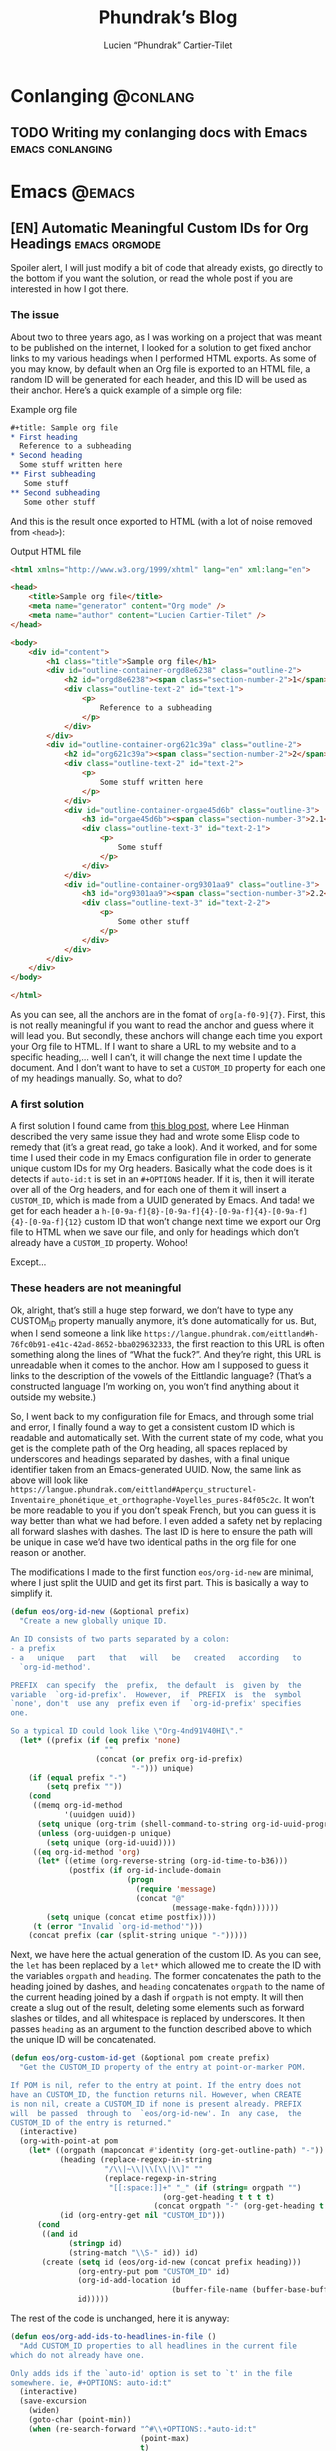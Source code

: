 #+title: Phundrak’s Blog
#+author: Lucien “Phundrak” Cartier-Tilet
#+hugo_base_dir: ../
#+hugo_section: ./
#+hugo_categories: emacs linux conlanging orgmode

* Conlanging                                                       :@conlang:
** TODO Writing my conlanging docs with Emacs              :emacs:conlanging:
* Emacs                                                              :@emacs:
** [EN] Automatic Meaningful Custom IDs for Org Headings      :emacs:orgmode:
   :PROPERTIES:
   :EXPORT_FILE_NAME: better-custom-ids-orgmode
   :EXPORT_DATE: 2020-06-06
   :export_hugo_menu: :menu "main"
   :END:
   Spoiler alert,  I will  just modify  a bit  of code  that already  exists, go
   directly to the  bottom if you want  the solution, or read the  whole post if
   you are interested in how I got there.

   #+TOC: headlines 1 local

*** The issue
    About two to three  years ago, as I was working on a  project that was meant
    to be published on the internet, I looked for a solution to get fixed anchor
    links to my various  headings when I performed HTML exports.  As some of you
    may know, by default when an Org file  is exported to an HTML file, a random
    ID will  be generated for  each header,  and this ID  will be used  as their
    anchor. Here’s a quick example of a simple org file:

    #+caption: Example org file
    #+begin_src org :exports code
      ,#+title: Sample org file
      ,* First heading
        Reference to a subheading
      ,* Second heading
        Some stuff written here
      ,** First subheading
         Some stuff
      ,** Second subheading
         Some other stuff
    #+end_src

    And this is  the result once exported  to HTML (with a lot  of noise removed
    from ~<head>~):

    #+caption: Output HTML file
    #+BEGIN_SRC html
      <html xmlns="http://www.w3.org/1999/xhtml" lang="en" xml:lang="en">

      <head>
          <title>Sample org file</title>
          <meta name="generator" content="Org mode" />
          <meta name="author" content="Lucien Cartier-Tilet" />
      </head>

      <body>
          <div id="content">
              <h1 class="title">Sample org file</h1>
              <div id="outline-container-orgd8e6238" class="outline-2">
                  <h2 id="orgd8e6238"><span class="section-number-2">1</span> First heading</h2>
                  <div class="outline-text-2" id="text-1">
                      <p>
                          Reference to a subheading
                      </p>
                  </div>
              </div>
              <div id="outline-container-org621c39a" class="outline-2">
                  <h2 id="org621c39a"><span class="section-number-2">2</span> Second heading</h2>
                  <div class="outline-text-2" id="text-2">
                      <p>
                          Some stuff written here
                      </p>
                  </div>
                  <div id="outline-container-orgae45d6b" class="outline-3">
                      <h3 id="orgae45d6b"><span class="section-number-3">2.1</span> First subheading</h3>
                      <div class="outline-text-3" id="text-2-1">
                          <p>
                              Some stuff
                          </p>
                      </div>
                  </div>
                  <div id="outline-container-org9301aa9" class="outline-3">
                      <h3 id="org9301aa9"><span class="section-number-3">2.2</span> Second subheading</h3>
                      <div class="outline-text-3" id="text-2-2">
                          <p>
                              Some other stuff
                          </p>
                      </div>
                  </div>
              </div>
          </div>
      </body>

      </html>
    #+END_SRC

    As you can see, all the anchors are in the fomat of ~org[a-f0-9]{7}~. First,
    this is not really meaningful if you want to read the anchor and guess where
    it will  lead you.  But secondly,  these anchors will  change each  time you
    export your Org file to HTML. If I want  to share a URL to my website and to
    a specific heading,… well I can’t, it will change the next time I update the
    document. And I  don’t want to have  to set a ~CUSTOM_ID~  property for each
    one of my headings manually. So, what to do?

*** A first solution
    A  first  solution I  found  came  from [[https://writequit.org/articles/emacs-org-mode-generate-ids.html][this  blog  post]],  where Lee  Hinman
    described the very same  issue they had and wrote some  Elisp code to remedy
    that (it’s a great read, go take a look). And it worked, and for some time I
    used their code  in my Emacs configuration file in  order to generate unique
    custom IDs for my Org headers. Basically what the code does is it detects if
    ~auto-id:t~ is set in an ~#+OPTIONS~ header.  If it is, then it will iterate
    over all  of the  Org headers, and  for each  one of them  it will  insert a
    ~CUSTOM_ID~, which is made from a UUID  generated by Emacs. And tada! we get
    for                     each                    header                     a
    ~h-[0-9a-f]{8}-[0-9a-f]{4}-[0-9a-f]{4}-[0-9a-f]{4}-[0-9a-f]{12}~  custom  ID
    that won’t change next time we export our  Org file to HTML when we save our
    file, and only for headings which don’t already have a ~CUSTOM_ID~ property.
    Wohoo!

    Except…

*** These headers are not meaningful
    Ok, alright,  that’s still a  huge step forward, we  don’t have to  type any
    CUSTOM_ID property  manually anymore, it’s  done automatically for  us. But,
    when         I        send         someone        a         link        like
    ~https://langue.phundrak.com/eittland#h-76fc0b91-e41c-42ad-8652-bba029632333~,
    the first reaction to  this URL is often something along  the lines of “What
    the fuck?”. And they’re  right, this URL is unreadable when  it comes to the
    anchor. How am I supposed to guess it links to the description of the vowels
    of the Eittlandic  language? (That’s a constructed language  I’m working on,
    you won’t find anything about it outside my website.)

    So, I went back  to my configuration file for Emacs,  and through some trial
    and error,  I finally found  a way  to get a  consistent custom ID  which is
    readable and automatically set. With the  current state of my code, what you
    get  is  the complete  path  of  the Org  heading,  all  spaces replaced  by
    underscores and headings separated by dashes, with a final unique identifier
    taken from  an Emacs-generated UUID. Now,  the same link as  above will look
    like
    ~https://langue.phundrak.com/eittland#Aperçu_structurel-Inventaire_phonétique_et_orthographe-Voyelles_pures-84f05c2c~.
    It won’t  be more readable  to you  if you don’t  speak French, but  you can
    guess it is way better than what we had before. I even added a safety net by
    replacing all forward slashes with dashes. The last ID is here to ensure the
    path will be  unique in case we’d  have two identical paths in  the org file
    for one reason or another.

    The modifications I made to the first function ~eos/org-id-new~ are minimal,
    where I just split the UUID and get  its first part. This is basically a way
    to simplify it.

    #+BEGIN_SRC emacs-lisp
      (defun eos/org-id-new (&optional prefix)
        "Create a new globally unique ID.

      An ID consists of two parts separated by a colon:
      - a prefix
      - a   unique   part   that   will   be   created   according   to
        `org-id-method'.

      PREFIX  can specify  the  prefix,  the default  is  given by  the
      variable  `org-id-prefix'.  However,  if  PREFIX  is  the  symbol
      `none', don't  use any  prefix even if  `org-id-prefix' specifies
      one.

      So a typical ID could look like \"Org-4nd91V40HI\"."
        (let* ((prefix (if (eq prefix 'none)
                           ""
                         (concat (or prefix org-id-prefix)
                                 "-"))) unique)
          (if (equal prefix "-")
              (setq prefix ""))
          (cond
           ((memq org-id-method
                  '(uuidgen uuid))
            (setq unique (org-trim (shell-command-to-string org-id-uuid-program)))
            (unless (org-uuidgen-p unique)
              (setq unique (org-id-uuid))))
           ((eq org-id-method 'org)
            (let* ((etime (org-reverse-string (org-id-time-to-b36)))
                   (postfix (if org-id-include-domain
                                (progn
                                  (require 'message)
                                  (concat "@"
                                          (message-make-fqdn))))))
              (setq unique (concat etime postfix))))
           (t (error "Invalid `org-id-method'")))
          (concat prefix (car (split-string unique "-")))))
    #+END_SRC

    Next, we have here  the actual generation of the custom ID.  As you can see,
    the ~let~ has  been replaced by a  ~let*~ which allowed me to  create the ID
    with the variables ~orgpath~ and ~heading~. The former concatenates the path
    to the heading joined by dashes, and ~heading~ concatenates ~orgpath~ to the
    name of the current  heading joined by a dash if ~orgpath~  is not empty. It
    will then create  a slug out of  the result, deleting some  elements such as
    forward slashes or tildes, and all whitespace is replaced by underscores. It
    then passes  ~heading~ as  an argument  to the  function described  above to
    which the unique ID will be concatenated.

    #+BEGIN_SRC emacs-lisp
      (defun eos/org-custom-id-get (&optional pom create prefix)
        "Get the CUSTOM_ID property of the entry at point-or-marker POM.

      If POM is nil, refer to the entry at point. If the entry does not
      have an CUSTOM_ID, the function returns nil. However, when CREATE
      is non nil, create a CUSTOM_ID if none is present already. PREFIX
      will  be passed  through to  `eos/org-id-new'. In  any case,  the
      CUSTOM_ID of the entry is returned."
        (interactive)
        (org-with-point-at pom
          (let* ((orgpath (mapconcat #'identity (org-get-outline-path) "-"))
                 (heading (replace-regexp-in-string
                           "/\\|~\\|\\[\\|\\]" ""
                           (replace-regexp-in-string
                            "[[:space:]]+" "_" (if (string= orgpath "")
                                        (org-get-heading t t t t)
                                      (concat orgpath "-" (org-get-heading t t t t))))))
                 (id (org-entry-get nil "CUSTOM_ID")))
            (cond
             ((and id
                   (stringp id)
                   (string-match "\\S-" id)) id)
             (create (setq id (eos/org-id-new (concat prefix heading)))
                     (org-entry-put pom "CUSTOM_ID" id)
                     (org-id-add-location id
                                          (buffer-file-name (buffer-base-buffer)))
                     id)))))
    #+END_SRC

    The rest of the code is unchanged, here it is anyway:
    #+BEGIN_SRC emacs-lisp
      (defun eos/org-add-ids-to-headlines-in-file ()
        "Add CUSTOM_ID properties to all headlines in the current file
      which do not already have one.

      Only adds ids if the `auto-id' option is set to `t' in the file
      somewhere. ie, #+OPTIONS: auto-id:t"
        (interactive)
        (save-excursion
          (widen)
          (goto-char (point-min))
          (when (re-search-forward "^#\\+OPTIONS:.*auto-id:t"
                                   (point-max)
                                   t)
            (org-map-entries (lambda ()
                               (eos/org-custom-id-get (point)
                                                      'create))))))

      (add-hook 'org-mode-hook
                (lambda ()
                  (add-hook 'before-save-hook
                            (lambda ()
                              (when (and (eq major-mode 'org-mode)
                                         (eq buffer-read-only nil))
                                (eos/org-add-ids-to-headlines-in-file))))))
    #+END_SRC

    Note that you *will  need* the package ~org-id~ to make  this code work. You
    simply need to add the following code before the code I shared above:
    #+BEGIN_SRC emacs-lisp
      (require 'org-id)
      (setq org-id-link-to-org-use-id 'create-if-interactive-and-no-custom-id)
    #+END_SRC

    And that’s how my links are now way more readable *and* persistent! The only
    downside  I found  to this  is  when you  move  headings and  their path  is
    modified,  or when  you modify  the  heading itself,  the custom  ID is  not
    automatically updated.  I could fix  that by  regenerating the custom  ID on
    each save, regardless of whether a custom ID already exists or not, but it’s
    at the risk an ID manually set will get overwritten.

    #+begin_html
    <script defer src="https://commento.phundrak.com/js/commento.js"></script>
    <div id="commento"></div>
    #+end_html

* Linux                                                              :@linux:
** [Fr] Tutoriel Git et Github                  :linux:git:tutorial:tutoriel:
   :PROPERTIES:
   :EXPORT_FILE_NAME: tutoriel-git-et-github
   :EXPORT_DATE: 2020-06-05
   :export_hugo_menu: :menu "main"
   :END:
   #+TOC: headlines 1 local

*** Git ? Qu'est-ce donc ?
    Git est un logiciel de version de fichiers permettant de garder une trace de
    toutes les modifications apportées au fichiers suivis dans un répertoire (un
    dépôt) et ses sous-répertoires –sous  couvert qu’ils n’aient pas été ignorés
    explicitement.  Il   permet  également   de  conserver   plusieurs  versions
    parallèles du projet, comme par exemple une version stable et une version de
    développement,  et permet  l’ajout de  modifications d’une  de ces  versions
    parallèles à  une autre via des  fusions partielles ou totales  de branches,
    avec  une automatisation  des fusions  de fichiers  lorsqu’il n’y  a pas  de
    conflit entre ces derniers.

    Avant de continuer,  sache que je suis bilingue français-sarcasme,  si tu es
    du genre à t’énerver pour un rien, cette page est à haut risque pour toi.

    Toujours là ? Tu auras été prévenu·e.

*** Ça a l’air cool, comment ça s’obtient ?
**** Et surtout, comment ça s’installe ?
     Très bonne  question Kevin. Tout  d’abord, il  faut t’assurer que  git soit
     installé sur ton système et  utilisable depuis le terminal. Sous GNU/Linux,
     tu  peux l’installer  via  ton gestionnaire  de paquet,  ce  qui rendra  la
     commande accessible  directement depuis  le terminal.  Tu auras  sans doute
     besoin de préfixer la commande avec ~sudo~.  Si tu n’as pas les droits pour
     utiliser  ~sudo~, demande  à celui  qui  a les  droits (ton  administrateur
     système ou ton papa).

     #+BEGIN_SRC sh
       $ apt install git                    # Debian, Ubuntu et les distros basées dessus
       $ yum install git                    # CentOS
       $ dnf -y install git                 # Fedora
       $ pacman -S git                      # ArchLinux et les distros basées dessus
       $ emerge --ask --verbose dec-vcs/git # Gentoo
     #+END_SRC

     #+CAPTION: >install gentoo
     [[./img/install-gentoo.jpg]]

     Si tu n’es pas  sous GNU/Linux mais que tu as au moins  le goût d’être sous
     un OS de  type Unix, tu peux  exécuter la commande correspondante  à ton OS
     suivant :
     #+BEGIN_SRC sh
       $ pkg install git                                     # FreeBSD
       $ brew install git                                    # macOS avec brew
       $ port install git +svn +doc +bash_completion +gitweb # macOS avec MacPorts
     #+END_SRC

     Si  tu es  sous Windows,  soit tu  utilises le  WSL (Windows  Subsystem for
     Linux), soit…  bonne chance.  Toutes les commandes  seront en  syntaxe Unix
     dans ce tutoriel, mais si tu as bien deux neurones, tu devrais pouvoir tout
     de même suivre le tutoriel.

**** Ok c’est bon, et il y a une configuration à faire ?

     Tu  peux  configurer Git  si  tu  le souhaites,  oui.  En  général, il  est
     recommandé  de paramétrer  au moins  son  nom et  son e-mail.  Tu peux  les
     paramétrer via la ligne de commande :
     #+BEGIN_SRC sh
       $ git config --global user.name "Kévin Masturbin"
       $ git config --global user.email "kevin.du.neuftrwa@hotmail.com"
     #+END_SRC

     Tu peux aussi éditer le fichier =~/.gitconfig= comme suit :
     #+BEGIN_SRC toml
       [user]
            email = ton@email.truc
            name = Ton nom
     #+END_SRC

     Cela permettra  d’associer ton nom et  ton adresse mail à  tes commits. Par
     défaut, ceux  qui sont enregistrés  avec ton  compte utilisateur de  ton PC
     sont mis par défaut dans ces paramètres,  mais on met quasiment tous un nom
     à la con quand  on le créé. Et ça permet d’avoir les  même paramètres si tu
     es sur un autre ordinateur.

     Il y a encore  pas mal de paramètres que tu peux gérer  avec ce fichier, je
     reparlerai de certains  plus tard, mais pour le reste,  la documentation en
     ligne sur ~gitconfig~ ne manque pas.

*** Ok très bien, comment on l’utilise maintenant ?
     Du  calme  Jean-Kevin, ralentis  un  peu.  Comme  le  dit ce  vieux  dicton
     Chinois :
     #+begin_quote
     Celui qui marche  trop vite…… marche…………… trop… vite…?  C’est compliqué les
     dictons chinois…
     #+end_quote

     De toutes  façons, ce  dicton est  une contrefaçon, donc  la qualité  de la
     citation n’est pas extraordinaire. Bref.

**** Je commence comment ?
     Si  tu souhaites  créer  un dépôt  git,  rien  de plus  simple  : créé  ton
     répertoire  dans  lequel tu  travailleras,  et  déplace-y-toi. Ensuite,  tu
     pourra initialiser ton dépôt via la commande ~git init~.
     #+BEGIN_SRC text
       $ mkdir monsuperprojet
       $ cd monsuperprojet
       $ git init
       Initialized empty Git repository in /tmp/monsuperprojet/.git/
     #+END_SRC

     Si  tu obtiens  à peu  près  le même  message après  la dernière  commande,
     félicitations ! Tu viens  de créer ton premier dépôt  git. En l’occurrence,
     j’ai créé  mon dépôt dans ~/tmp~,  mais toi tu  peux voir un truc  du genre
     ~/home/corentin/monsuperprojet~ à  la place. Tu  peux vérifier que  tout va
     bien en rentrant la commande ~git status~.
     #+BEGIN_SRC text
       $ git status
       On branch master

       No commits yet

       nothing to commit (create/copy files and use "git add" to track)
     #+END_SRC

     Parfait !  Ah, et  ne  met rien  d’important dans  ~/tmp~,  ce dossier  est
     réinitialisé à chaque redémarrage de ta machine. Ou alors, met-y uniquement
     des fichiers  que tu ne souhaites  avoir que temporairement sur  ta machine
     (comme  ce meme  que  tu télécharges  depuis Reddit  pour  le reposter  sur
     Discord).

**** Et pour rajouter des fichiers ?
     Maintenant  tu  peux commencer  à  travailler  sur  ton projet.  Mais  tout
     d’abord, on va voir ce qu’il se passe  si jamais on créé un fichier dans le
     dépôt. Créé un fichier ~main.c~ dans lequel tu vas entrer ce code :
     #+BEGIN_SRC c
       #include <stdio.h>

       int main(int ac, char* av[]) {
         printf("Hello World!\n");
         return 0;
       }
     #+END_SRC

     Bref, si tu exécutes à nouveau git status, tu obtients cette sortie :
     #+BEGIN_SRC text
       $ git status
       On branch master

       No commits yet

       Untracked files:
         (use "git add <file>..." to include in what will be committed)

               main.c

       nothing added to commit but untracked files present (use "git add" to track)
     #+END_SRC

     Tu commences  à comprendre  un peu  le bail ? Git  vient de  détecter qu’un
     nouveau fichier a été créé qu’il  ne connaissait pas avant. Suivons ses bon
     conseils et ajoutons le fichier au dépôt.
     #+BEGIN_SRC text
       $ git add main.c
       $ git status
       On branch master

       No commits yet

       Changes to be committed:
         (use "git rm --cached <file>..." to unstage)

               new file:   main.c
     #+END_SRC

     Super,  maintenant  git va  surveiller  les  changements du  fichier,  mais
     attention, il  n’a pas encore enregistré  son état. Pour l’instant  il sait
     juste que  le fichier est  là, dans un certain  état, mais rien  ne garanti
     encore  qu’on  pourra retrouver  cet  état  plus  tard.  On appelle  ça  le
     /staging/. Pour  ce faire, il faut  créer ce qu’on appelle  un /commit/. En
     gros, il  s’agit d’un  enregistrement des modifications  apportées à  un ou
     plusieurs fichiers (dans leur globalité  ou partiellement, on verra ça plus
     tard), le tout avec un commentaire.
     #+BEGIN_SRC text
       $ git commit -m "Un petit pas pour moi, un grand pas pour mon projet"
       [master (root-commit) 89139ef] Un petit pas pour moi, un grand pas pour mon projet
        1 file changed, 6 insertions(+)
        create mode 100644 main.c
     #+END_SRC

     Parfait ! Certains éléments  peuvent être un peu différent  chez toi, comme
     par exemple  la référence du  commit juste avant  le message. Ça,  c’est un
     truc qui est géré  automatiquement par git. Et voilà, on  a l’état de notre
     répertoire qui est enregistré et qui sera disponible plus tard. Maintenant,
     tu sais comment enregistrer des état de ton dépôt via les commits.

**** Cool, mais j’ai accidentellement mis un fichier en staging
     Si  jamais tu  as un  staging  que tu  veux  annuler, tu  peux utiliser  la
     commande ~git reset HEAD nomdufichier~ (ou plusieurs noms de fichiers) pour
     annuler le staging. Une fois le fichier qui n’est plus dans ton staging, tu
     peux même  annuler toutes les  modifications que  tu as apporté  au fichier
     depuis ton dernier commit avec  la commande ~git checkout -- nomdufichier~,
     et tu  peux aussi mettre plusieurs  noms de fichiers. Par  exemple, si j’ai
     modifié mon ~main.c~ en modifiant ainsi les arguments du ~main()~ :
     #+BEGIN_SRC c
       #include <stdio.h>

       int main(void) {
         printf("Hello World!\n");
         return 0;
       }
     #+END_SRC

     Je peux annuler tout ça via ces commandes :
     #+BEGIN_SRC text
       $ git reset HEAD main.c
       Unstaged changes after reset:
       M       main.c
       $ git checkout -- main.c
       $ git status
       On branch master
       nothing to commit, working tree clean
     #+END_SRC

     Si je fait un ~cat main.c~, je vois qu’il est revenu à son état initial.

     Et petite remarque concernant les arguments de la fonction ~main~ en C : on
     peut  leur donner  le nom  que  l’on souhaite  (personellement j’aime  bien
     parfois metre  ~ac~ et ~av~  au lieu de ~argc~  et ~argv~), ça  ne changera
     strictement  rien au  comportement  du code.  Et si  l’on  ne souhaite  pas
     utiliser les arguments reçus par le  ~main~, on peut simplement déclarer la
     fonction main comme ~main(void)~. Au moins, c’est clair pour le compilateur
     et le lecteur du code : on s’en fiche des arguments du ~main~.

     Par contre, chose  importante : mettre void en arguments du  main est du C,
     *et  ce  n’est pas  valide  en  C++*.  /Le C++  n’est  pas  du C  avec  des
     fonctionnalités en plus/.

**** En fait, j’ai juste oublié un truc dans mon commit précédent
     Si  jamais tu  veux à  la  place ajouter  la modification  d’un fichier  au
     dernier  commit  (mettons, tu  as  oublié  d’ajouter également  un  fichier
     texte),  tu peux  utiliser l’option  ~--amend~  lors du  commit du  fichier
     oublié.

     #+BEGIN_SRC text
       $ git add main.c # J’ai refait les modifications annulées plus tôt
       $ git commit -m "second commit"
       [master 97f698a] second commit
       1 file changed, 1 insertion(+), 1 deletion(-)
       $ echo "C’est un super projet !" > projet.txt
       $ git add projet.txt
       $ git commit --amend -m "second commit + oubli"
       [master 9aff4c0] second commit + oubli
       Date: Fri Oct 5 11:10:56 2018 +0200
       2 files changed, 2 insertions(+), 1 deletion(-)
       create mode 100644 projet.txt
     #+END_SRC

     En  gros, le  commit que  tu  viens de  faire  a remplacé  le précédent  en
     conservant  les   informations  du  commit   précédent,  mis  à   part  son
     commentaire.  Si  tu  ne  met  pas   l’option  ~-m  "ton  texte"~  lors  de
     l’amendement du commit,  ton éditeur texte par défaut va  s’ouvrir pour que
     tu puisses  modifier le  texte du  commit précédent si  tu le  souhaite. Si
     jamais vim  s’ouvre et  que tu n’as  aucune idée de  comment sortir  de cet
     enfant du  démon, tu as juste  à appuyer sur  la touche Échap (au  cas où),
     puis à taper ~:wq~ (~w~ pour écrire  le fichier, ~q~ pour quitter), puis tu
     appuie sur la touche Entrée. Si tu  as Nano qui s’est ouvert, alors il faut
     taper Ctrl-X. Dans tous les cas, tu aurais dû utiliser Emacs.

**** Euh, j’ai oublié ce que j’ai changé lors du dernier commit
     Pas de panique ! Tu peux entrer la  commande ~git diff~ afin de voir ce que
     tout ce que tu as modifié lors de  ton dernier commit. Et si tu ne souhaite
     voir les modifications que d’un certain  fichier, tu peux ajouter le nom de
     ton fichier à la fin de la commande.

     #+BEGIN_SRC text
       $ echo "C’est un super projet !" > projet.txt
       $ git diff
       diff --git a/projet.txt b/projet.txt
       index 03b0f20..b93413f 100644
       --- a/projet.txt
       +++ b/projet.txt
       @@ -1 +1 @@
       -projet
       +C’est un super projet !
     #+END_SRC

     Tu peux  également voir les différences  de fichiers entre deux  commits en
     entrant  leur  référence. Pour  avoir  la  référence,  tu peux  rentrer  la
     commande ~git log~ pour avoir un petit historique des commits.
     #+BEGIN_SRC text
       $ git log
       commit 4380d8717261644b81a1858920406645cf409028 (HEAD -> master)
       Author: Phuntsok Drak-pa <phundrak@phundrak.fr>
       Date:   Fri Oct 5 11:59:40 2018 +0200

           new commit

       commit 59c21c6aa7e3ec7edd229f81b87becbc7ec13596
       Author: Phuntsok Drak-pa <phundrak@phundrak.fr>
       Date:   Fri Oct 5 11:10:56 2018 +0200

           nouveau texte

       commit 89139ef233d07a64d3025de47f8b6e8ce7470318
       Author: Phuntsok Drak-pa <phundrak@phundrak.fr>
       Date:   Fri Oct 5 10:56:58 2018 +0200

           Un petit pas pour moi, un grand pas pour mon projet
     #+END_SRC

     Bon, c’est un  peu long et un  peu trop d’infos d’un  coup, généralement je
     préfère  taper  ~git log  --oneline  --graph  --decorate~ afin  d’avoir  un
     affichage comme suit :
     #+BEGIN_SRC text
       $ git log --oneline --graph --decorate
       ,* 4380d87 (HEAD -> master) new commit
       ,* 59c21c6 nouveau texte
       ,* 89139ef Un petit pas pour moi, un grand pas pour mon projet
     #+END_SRC

     Plus propre,  non ? Et les  références sont plus  courtes, ce qui  est plus
     agréable à taper. Allez, comparons les deux derniers commits.
     #+BEGIN_SRC text
       $ git add .
       $ git commit -m "new commit"
       $ git log --oneline --graph --decorate
       ,* 4380d87 (HEAD -> master) new commit
       ,* 59c21c6 nouveau texte
       ,* 89139ef Un petit pas pour moi, un grand pas pour mon projet
       $ git diff 59c21c6 4380d87
       diff --git a/projet.txt b/projet.txt
       index 03b0f20..b93413f 100644
       --- a/projet.txt
       +++ b/projet.txt
       @@ -1 +1 @@
       -projet
       +C’est un super projet !
     #+END_SRC

**** Il y a des fichiers dont je me fiche dans mon dépôt
     Dans ce  cas, il est grand  temps de te présenter  le fichier ~.gitignore~.
     Comme son nom l’indique, il permet au dépôt d’ignorer des fichiers selon ce
     que tu  lui indiqueras. Par exemple,  si tu veux ignorer  tous les fichiers
     qui se  terminent en ~.out~  (ou ~.exe~ sous  Windows), tu peux  éditer (ou
     créer) ton ~.gitignore~ et entrer ces lignes :
     #+BEGIN_SRC gitignore
       ,*.out
       ,*.exe
     #+END_SRC

     Maintenant,  si  tu  créés  un  fichier   en  ~.out~  ou  ~.exe~,  il  sera
     complètement ignoré  par git et  ne sera  pas stocké dans  l’historique des
     versions. Il  s’agit de  ce qu’on  appelle du  globbing. En  gros, l’étoile
     indique que tu t’en fiches de ce qu’il y a devant ~.out~ ou ~.exe~ dans cet
     exemple, si  quelque chose se  termine par  ça, c’est ignoré.  Pour ignorer
     quelque chose  dans un dossier,  tu pourrais  avoir quelque chose  du genre
     ~mondossier/*~ et POUF, tous les fichiers de ~mondossier/~ sont ignorés. En
     gros, le globbing va fonctionner comme le globbing de ton shell (Bash, Zsh,
     Fish,…)

     Par exemple, [[https://labs.phundrak.com/phundrak/langue-phundrak-com/commit/f8ec1936f839e9e95a6badf4480589f5bc9d00a0][voici un dépôt]] un peu  plus complexe que ce qu’on est en train
     de faire (figé  lors d’un commit fixé). Tu peux  voir dans mon ~.gitignore~
     qu’il y  a pas mal  d’extensions de fichiers  qui sont ignorées,  mais j’ai
     aussi ~_minted*~ et ~auto-generated*~ qui sont des dossiers ignorés, et pas
     juste leur  contenu qui est ignoré  (l’étoile est là pour  ignorer tous les
     dossiers dont  le nom  commence par  ce qui  précède l’étoile).  J’ai aussi
     ignoré le dossier  ~.dart_tool/~ qui lui pour le coup  n’a pas de globbing,
     ainsi que le fichier ~pubspec.lock~, sans globbing non plus.

**** On est plusieurs dessus en fait…
     Pas de panique ! Git a été créé pour ça, et il dispose d’une fonctionnalité
     de branchage  permettant d’avoir plusieurs versions  coexistantes d’un même
     fichier.  Cela peut  être très  utile pour  avoir soit  plusieurs personnes
     travaillant sur un même projet, soit pour une même personne travaillant sur
     plusieurs fonctionnalités différentes, soit les deux. Ainsi, on a plusieurs
     version indépendantes que l’on pourra fusionner plus tard.

     Par  défaut une  branche  est créée  lors  de la  création  d’un dépôt  qui
     s’appelle ~master~. Pour créer une  nouvelle branche, on peut donc utiliser
     la commande git checkout -b nomdelanouvellebranche.
     #+BEGIN_SRC text
       $ git checkout -b nouvelle-branche
       Switched to a new branch 'nouvelle-branche'
     #+END_SRC

     À  partir  d’ici,  toute  modification   apportée  aux  fichiers  du  dépôt
     n’affecteront  que la  branche  courante, ~nouvelle-branche~  donc, et  les
     fichiers  de la  branche ~master~  resteront inchangés.  Si jamais  tu veux
     retourner pour une quelconque raison sur la branche ~master~, il te suffira
     d’utiliser la commande ~git checkout master~.

     Si tu souhaites avoir  une liste des branches du dépôt,  tu peux taper ~git
     branch --list~. La  branche active sera marquée d’une étoile  à côté de son
     nom.
     #+BEGIN_SRC text
       $ git branch --list
         master
       ,* nouvelle-branche
     #+END_SRC

**** J’ai accidentellement modifié des fichiers sur la mauvaise branche, mais je n’ai pas encore fait de commits.
     Tout va bien alors ! Tu vas simplement exécuter cette commande :
     #+BEGIN_SRC text
       $ git stash
     #+END_SRC

     Ça va déplacer toutes tes modifications  que tu n’as pas encore commit dans
     le  stash,  qui est  une  sorte  d’emplacement  temporaire, en  dehors  des
     branches. Normalement, ça va réinitialiser tes fichiers tels qu’ils étaient
     lors  du dernier  commit. Maintenant,  change  la branche  sur laquelle  tu
     travailles, par  exemple tu si  tu es sur  la branche ~kevin~,  tu exécutes
     ceci :
     #+BEGIN_SRC text
       $ git checkout kevin
     #+END_SRC

     Tes modifications sont  toujours dans ton stack, et pour  les restaurer, tu
     n’as plus qu’à exécuter
     #+BEGIN_SRC text
       $ git stash pop
     #+END_SRC

     Et voilà, tu viens de déplacer tes modifications sur la bonne branche. Pour
     information, si  tu as créé un  nouveau fichier ou un  nouveau dossier avec
     des fichiers, ils ne seront pas déplacés  dans le stash, mais ils ne seront
     pas supprimés lors de la première commande. Tu auras juste à les commit sur
     ta  nouvelle branche  pour  qu’ils cessent  de se  déplacer  de branche  en
     branche.

**** Du coup, Mathilde a bien avancé sur son code, et moi aussi, chacun sur notre branche. On fait comment maintenant ?
     Au bout d’un moment, tu vas sans doute vouloir fusionner deux branches, par
     exemple  tu as  finis  de  développer une  nouvelle  fonctionnalité sur  la
     branche ~nouvelle-branche~ et tu souhaites l’ajouter à la version stable de
     ton code  qui se situe  sur ~master~.  Dans ce cas,  ce que tu  peux faire,
     c’est retourner  sur ta branche  ~master~, puis  tu vas effectuer  ce qu’on
     appelle  un merge  ;  en gros,  pour  faire simple,  tu  vas appliquer  les
     modifications  de la  branche que  tu souhaites  fusionner avec  ta branche
     ~master~ sur cette dernière.
     #+BEGIN_SRC text
       $ git checkout master
       Switched to branch 'master'
       $ git merge nouvelle-branche
       Updating 133c5b6..2668937
       Fast-forward
        projet.txt | 1 +
        1 file changed, 1 insertion(+)
        create mode 100644 projet.txt
     #+END_SRC

     Rappelle-toi  que la  commande ~merge~  ramène  les commits  de la  branche
     spécifiée vers  ta branche active,  et pas  forcément vers le  ~master~. Du
     coup, si  tu est  sur une branche  ~mathilde~ et que  tu effectues  un ~git
     merge  leon~, tu  vas ramener  tous  les commits  de leon  vers la  branche
     mathilde. Ça peut être  intéressant à faire si jamais un  bug a été corrigé
     dans une  autre branche ou  qu’une fonctionnalité a  été ajoutée et  que tu
     veux en bénéficier dans ta branche  active. N’oublie juste pas de tout bien
     commit avant de faire ton merge.

*** J’ai entendu parler de Github…
    Tu commences à  me plaire Enzo ! Github  est un site web sur  lequel tu peux
    héberger  des  projets libres  ou  open-source  (si  tu  ne connais  pas  la
    différence, voici un article pour t’aider  à comprendre, et un autre pour la
    route). C’est en particulier orienté pour  les projets gérés par git, ce qui
    tombe  bien car  c’est ce  qu’on utilise.  Cela a  pour avantage  de pouvoir
    aisément partager  ton code et  d’assurer qu’il est bien  sauvegardé quelque
    part  d’autre que  ton disque  dur  (un ~rm  -rf~  est si  vite arrivé).  Et
    surtout, ça peut  te permettre de collaborer avec d’autres  personnes sur le
    même projet sans te casser la tête.

    #+begin_quote
    Git est à Github ce que le porn est à Pornhub.
    #+end_quote

    J’aimerais tout de même te mettre  au courant que Github n’est largement pas
    le seul site de ce genre à  exister. Le concurrent le plus célèbre de Github
    est [[https://about.gitlab.com/][Gitlab]],  et personnellement j’utilise  [[https://gitea.io/en-us/][Gitea]]. Ces deux  derniers peuvent
    même être  hébergés en  instances personnelles,  comme [[https://labs.phundrak.com/phundrak/langue-phundrak-com/commit/f8ec1936f839e9e95a6badf4480589f5bc9d00a0][ce  que je  fais avec
    Gitea]]  (qui  est  beaucoup  plus   léger  que  Gitlab,  mais  avec  quelques
    fonctionnalités en moins), et il  existe encore [[https://labs.phundrak.com/phundrak/langue-phundrak-com/commit/f8ec1936f839e9e95a6badf4480589f5bc9d00a0][plein d’autres alternatives]],
    à toi de trouver les autres.

*** J’ai téléchargé un projet en zip
    Ou bien,  tu peux télécharger  le projet directement  via git. Eh  oui ! git
    permet  de gérer  les  dépôts dits  distants,  c’est à  dire  ceux qui  sont
    hébergés sur un  serveur en ligne, comme par exemple  sur Github. Pour cela,
    il te faut te  munir du lien vers le dépôt git, et  le passer en argument de
    git clone. Par exemple, si tu veux télécharger de dépôt du petit logiciel de
    chat en réseau  que j’ai codé durant ma L2  d’informatique, tu peux exécuter
    ceci :
    #+BEGIN_SRC text
      $ git clone https://github.com/noalien/GL4Dummies.git
      Cloning into 'GL4Dummies'...
      remote: Enumerating objects: 682, done.
      remote: Counting objects: 100% (682/682), done.
      remote: Compressing objects: 100% (455/455), done.
      remote: Total 3516 (delta 354), reused 509 (delta 215), pack-reused 2834
      Receiving objects: 100% (3516/3516), 72.95 MiB | 2.13 MiB/s, done.
      Resolving deltas: 100% (2019/2019), done.
    #+END_SRC

    Et c’est bon,  tu as accès au  répertoire ~GL4Dummies~ et au  code source du
    projet.  (Courage aux  élèves  de Paris  8 qui  feront  de la  programmation
    graphique !)

*** Et si je veux créer mon propre dépôt sur Github
    Dans ce cas là, c’est simple Brigitte. Il faut que tu te créés un compte sur
    Github, puis tu cliques sur le bouton ~+~ et ~New Repository~. Tu lui donnes
    le nom que tu souhaites (en l’occurrence je le nomme ~temporary-repo~ car je
    vais  le supprimer  cinq  minutes après  l’écriture de  ces  lignes), et  tu
    cliques  sur   ~Create  Repository~.  Tu   n’ajoutes  rien  avant,   pas  de
    description, pas de ~.gitignore~, RIEN.

    Et là, magie !  Github indique comment ajouter le dépôt  distant à ton dépôt
    local.
    #+BEGIN_SRC text
      $ git remote add origin https://github.com/Phundrak/temporary-repo.git
    #+END_SRC

    Et voilà, ton dépôt est lié au dépôt distant. Oui, juste comme ça.

    Sinon,  si tu  souhaites d’abord  créer  ton dépôt  sur Github  puis sur  ta
    machine,  tu peux  aussi très  bien le  créer sur  Github (logique)  puis le
    cloner sur ta machine comme je te l’ai montré avant.

*** Et du coup, comment je met tout ça en ligne ?
    Bon ok, ce n’est  pas aussi simple que ça. Une fois que  tu as lié ton dépôt
    au dépôt distant, il  faudra que tu mettes en ligne tes  commits quand tu en
    auras l’occasion.  Pour ce  faire, tu  n’as qu’à  taper ~git  push~ ;  et la
    première fois,  il faudra  que tu indiques  à ton dépôt  où mettre  en ligne
    précisément dans le dépôt distant, auquel  cas tu ajoutes ~-u origin master~
    pour cette première fois. Git te demandera donc tes identifiants Github pour
    pouvoir mettre tout ça en ligne.
    #+BEGIN_SRC text
      $ git push -u origin master
      Username for 'https://github.com': phundrak
      Password for 'https://phundrak@github.com':
      Enumerating objects: 10, done.
      Counting objects: 100% (10/10), done.
      Delta compression using up to 8 threads
      Compressing objects: 100% (7/7), done.
      Writing objects: 100% (10/10), 940 bytes | 313.00 KiB/s, done.
      Total 10 (delta 0), reused 0 (delta 0)
      remote:
      remote: Create a pull request for 'master' on GitHub by visiting:
      remote:      https://github.com/Phundrak/temporary-repo/pull/new/master
      remote:
      To https://github.com/Phundrak/temporary-repo.git
       ,* [new branch]      master -> master
      Branch 'master' set up to track remote branch 'master' from 'origin'.
    #+END_SRC

    Bon, là en nom d’utilisateur il y a le mien, faudra remplacer avec le tiens.
    Et ouais,  ma vitesse de mise  en ligne n’est  pas fameuse, je suis  sur une
    connexion  3G+ à  l’heure  où j’écris  ces  lignes, ne  me  juge pas.  Bref,
    toujours est-il que  je viens de mettre  en ligne les fichiers  du dépôt sur
    Github. Pas la peine  de chercher le mien sur Github par  contre, ça fera un
    bail que je l’aurai supprimé au moment où tu liras ces lignes.

    Pour info,  tu peux  éviter d’avoir à  taper ton identifiant  et ton  mot de
    passe à  chaque fois  que tu fais  un push  sur ton dépôt  si tu  indiques à
    Github ta  clef SSH. Tu  auras plus d’informations là  (c’est à peu  près la
    même merde pour Gitlab, Gitea et Cie).

*** Quelqu’un a fait des modifications depuis mon dernier commit, je récupère ça comment ?
    Pour  faire  un  exemple,  je  viens de  créer  un  ~README.md~  sur  Github
    directement. Ce type  de fichiers est assez standard afin  de présenter plus
    ou moins  en détails le  dépôt et le  projet qui y  est lié, et  son contenu
    apparaîtra formaté sur la page du dépôt  sur Github s’il est au format ~.md~
    (Markdown) ou ~.org~ (org-mode, le Markdown d’Emacs avec lequel est écrit ce
    tutoriel, et  qui est clairement  supérieur à  Markdown). Mais il  n’est pas
    présent dans  mon dépôt local,  du coup je vais  devoir le récupérer.  On va
    donc entrer git pull.
    #+BEGIN_SRC text
      $ git pull
      remote: Enumerating objects: 4, done.
      remote: Counting objects: 100% (4/4), done.
      remote: Compressing objects: 100% (3/3), done.
      remote: Total 3 (delta 0), reused 0 (delta 0), pack-reused 0
      Unpacking objects: 100% (3/3), done.
      From https://github.com/Phundrak/temporary-repo
         4380d87..8bd4896  master     -> origin/master
      Updating 4380d87..8bd4896
      Fast-forward
       README.md | 2 ++
       1 file changed, 2 insertions(+)
       create mode 100644 README.md
    #+END_SRC

*** Je suis en train de travailler sur le même fichier que Ginette
    Là, c’est  un problème qui  aurait pu être  évité avec l’usage  des branches
    dont je  t’avais parlé plus  haut, mais visiblement,  vous êtes sur  la même
    branche. Pas bien. Dans ce cas-là, met-toi d’accord avec Ginette pour savoir
    qui fait ses  push en premier. Si le  choix tombe sur Ginette, ou  si elle a
    imposé sa vision  des choses et a  fait son push avant toi,  Github va râler
    car tu n’es pas à jour. Dans ce cas  ne panique pas, si tu n’as pas fait tes
    commits, lance la commande ~git stash~ ; ça va sauvegarder tes modifications
    dans un coin à part et va annuler tes modifications.

*** Github ne veut pas de mes pushs sur le dépôt de Gilberte, oskour !
    Du calme  Jean-Célestin. Cela  veut tout  simplement dire  que tu  n’as tout
    simplement pas  les droits d’écriture sur  son dépôt. Du coup,  soit tu peux
    lui demander directement à ce qu’elle te donne les droits d’écriture si elle
    a confiance  en toi, soit  tu peux créer un  fork puis une  pull-request sur
    Github depuis ton fork où tu auras fait tes modifications.

*** Fork ? Pull request ? Que font des fourchettes et des pulls dans ce tuto ?
    Ouhlà Billy,  il va falloir  remettre les choses au  clair. Là il  s’agit de
    quelque chose de spécifique à Github qu’à Git (d’où le fait qu’on en discute
    dans ce chapitre que le précédent).

    Sur Github, il est possible de copier  vers ton profil le dépôt de quelqu’un
    d’autre dans l’état où il est au moment du fork. Cela inclus les fichiers du
    ~master~, mais également  de toutes les branches du dépôt.  Tu peux y penser
    en terme  de super-branche dont  tu deviens  le propriétaire. Tu  peux ainsi
    travailler comme bon te semble sur  le code source sans que son propriétaire
    ne vienne t’engueuler car tu es en train de polluer sa base de code.

    Si jamais il y a une modification  dont tu es particulièrement fier, tu peux
    la soumettre  au propriétaire  du dépôt  original (et  à ses  modérateurs et
    contributeurs  s’il y  en a)  via ce  qu’on appelle  une pull-request.  Cela
    signifie donc que tu demandes l’autorisation d’ajouter des commits à la base
    de code, et ces commits peuvent être lus et commentés par le propriétaire ou
    les modérateurs.  Il peut  y avoir  une discussion entre  toi et  les autres
    personnes qui ont leur mot à  dire, le code peut être temporairement refusé,
    auquel cas  tu peux reproposer de  nouveau commits sur la  même pull-request
    jusqu’à ce que ton code soit définitivement accepté ou refusé. Dans tous les
    cas, cela mènera à la fermeture  de ta pull-request, et tu pourras fièrement
    annoncer que  tu as participé  à un projet sur  Github, ou bien  avouer avec
    toute la honte du monde qu’il a été refusé.

*** J’ai remarqué un bug ou une erreur, mais je ne peux pas corriger ça moi-même
    Eh  bien dans  ce cas-là,  ouvre  une /issue/  Bernadette ;  /issue/ qui  en
    français  veut  dire  /problème/.  Il  s’agit  d’un  système  de  Github  te
    permettant de  signaler quelque  chose aux propriétaires  du dépôt,  il peut
    s’agir  d’un bug,  d’une  demande  de fonctionnalité  ou  de proposition  de
    modification  d’autres   fonctionnalités.  Cela  peut  donner   lieu  à  des
    discussions menant  à la compréhension du  bug, ou à une  amélioration de ta
    proposition.

    Si tu soumets un bug, avant  d’ouvrir une nouvelle issue, assure-toi de bien
    savoir comment le  bug se produit et  peut se reproduire. Est-ce  que le bug
    apparaît si tu utilise  ou ouvre le logiciel d’une autre  façon ? Est-ce que
    le bug  apparaît ailleurs ?  Est-tu sûr que  le bug soit un  bug ? Et  si tu
    décides de le  partager, assure-toi de partager un  maximum d’information et
    tout ce que tu sais sur ce bug, en particulier les étapes et conditions pour
    le reproduire.

*** Les raccourcis et paramètres de Git
    Comme j’en avais parlé plus haut, il est possible de configurer git de façon
    un  peu plus  poussée que  simplement déclarer  notre nom  et notre  adresse
    e-mail  dans notre  =~/.gitconfig=. Il  est par  exemple possible  de déclarer
    notre éditeur  texte préféré, notre navigateur  par défaut ou bien  même des
    raccourcis qui pourront  t’être bien utile. Ci dessous je  te met une partie
    de mon fichier de configuration avec quelques-unes de mes préférences et pas
    mal de mes alias.
    #+BEGIN_SRC toml
      [core]
        editor = emacsclient -c
        whitespace = fix,-indent-with-non-tab,trailing-space
      [web]
        browser = firefox
      [color]
        ui = auto
      [alias]
        a = add --all
        c = commit
        cm = commit -m
        cam = commit -am
        co = checkout
        cob = checkout -b
        cl = clone
        l = log --oneline --graph --decorate
        ps = push
        pl = pull
        re = reset
        s = status
        staged = diff --cached
        st = stash
        sc = stash clear
        sp = stash pop
        sw = stash show
    #+END_SRC

    - ~a~ ::   Permet d’ajouter  d’un coup  tout nouveau  fichier d’un  dépôt en
      préparation au commit.  On peut faire la  même chose avec ~git add  .~ si on
      est à la racine du dépôt.
    - ~c~ ::  Un raccourci pour commit,  ça permet d’éviter quelques  frappes de
      clavier d’écrire ~git c~ plutôt que ~git commit~.
    - ~cm~ ::  De même pour ~cm~ qui  évite de devoir écrire ~commit -m~. On n’a
      plus qu’à écrire directement le message de commit après ~cm~.
    - ~cam~ :: Non, ce n’est pas un plan,  c’est le même alias que ~cm~ mais qui
      en plus met automatiquement tous  les fichiers modifiés ou supprimés, donc
      s’il n’y a pas de nouveau fichier à ajouter, même pas besoin de passer par
      un ~git a~ avant le ~git cam "j’aime les pâtes"~.
    - ~co~ :: Pour aller plus vite quand on veut écrire ~checkout~.
    - ~cob~ ::  Et pour  en plus rajouter  le flag ~-b~  pour la  création d’une
      nouvelle branche.
    - ~cl~ ::  Pour quand tu voudras  télécharger ce tutoriel en  tapant ~git cl
      https://github.com/Phundrak/tutoriel-git.git~   plutôt   que  ~git   clone
      https://github.com/Phundrak/tutoriel-git.git~.
    - ~l~ :: Te permet d’avoir le log  un peu plus sympa et compact dont j’avais
      parlé plus haut.
    - ~ps~ :: Pour faire un push plus rapidement.
    - ~pl~  :: Et  pour  télécharger  les derniers  commits  sur  le dépôt  plus
      rapidement.
    - ~re~ :: Pour réinitialiser plus rapidement.
    - ~s~ :: Pour rapidement savoir où tu en  es dans ton dépôt, savoir ce qui a
      été modifié, ajouté, supprimé, déplacé, tout ça…
    - ~staged~  :: Eh  oui,  Git n’a  pas  de fonction  dédiée  pour lister  les
      fichiers en staging, du coup la voilà.
    - ~st~ :: Pour sauvegarder tes modifications sur le stash plus rapidement.
    - ~sc~ :: Pour supprimer ton stash plus rapidement.
    - ~sp~ :: Pour rétablir le stash sur la branche courante plus rapidement.
    - ~sw~ :: Pour rapidement savoir ce qu’il y a sur le stash.

*** Et c’est tout ?
    C’est déjà pas mal ! Mais non, ce n’est certainement pas tout. Cependant, ce
    tutoriel n’a pour but de t’apprendre que  les bases de Git et de Github, pas
    de tout  t’apprendre ! Si  tu souhaites aller  plus loin, connaître  plus de
    commandes  (comme  ~git blame~  ou  ~git  reset~),  ou bien  connaître  plus
    d’options, je ne  peux que t’inviter à aller te  documenter par toi-même sur
    le site de  Git qui se trouve ici,  ou bien à consulter des  pages de manuel
    dans ton  terminal via ~man  git~, ~man git-apply~ ou  ~man git-cherry-pick~
    (oui, il faut lier ~git~ et le nom de la commande par un tiret d’union).

    Si  jamais  tu  as  une  question,  n’hésite  pas  à  m’envoyer  un  mail  à
    [[mailto:lucien@phundrak.com][lucien@phundrak.com]]. Si jamais tu trouves une erreur dans ce que je viens de
    dire dans ce tutoriel, ou si tu as une suggestion, c’est justement le moment
    de mettre en pratique ce que tu as lu un peu plus haut et d’ouvrir une issue
    sur Github sur le [[https://github.com/Phundrak/tutoriel-git][dépôt de ce tutoriel]].

    #+begin_html
    <script defer src="https://commento.phundrak.com/js/commento.js"></script>
    <div id="commento"></div>
    #+end_html
